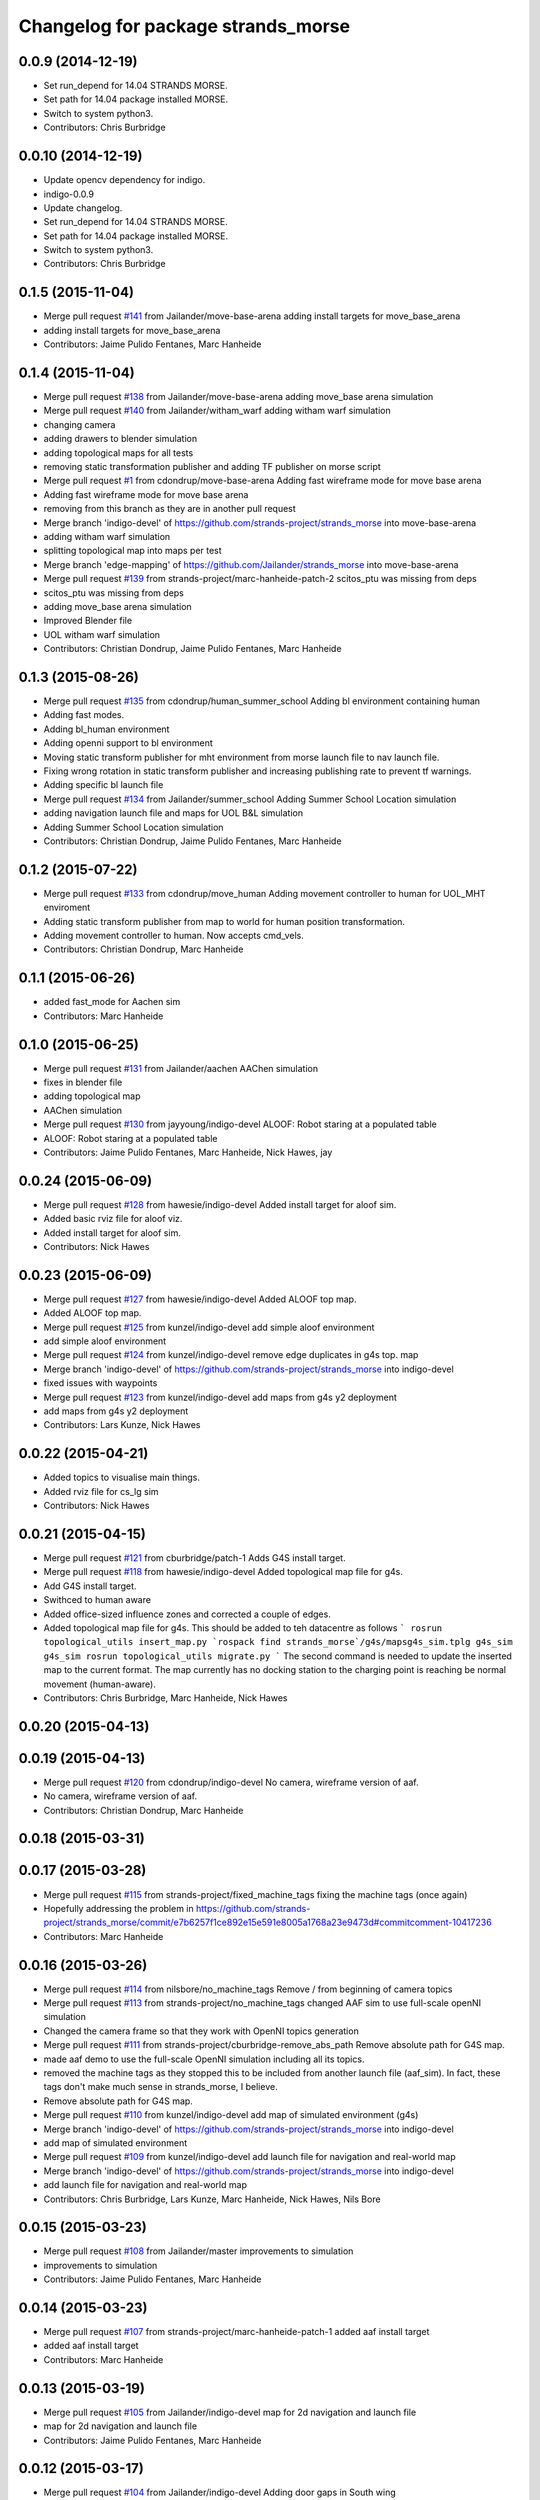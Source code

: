 ^^^^^^^^^^^^^^^^^^^^^^^^^^^^^^^^^^^
Changelog for package strands_morse
^^^^^^^^^^^^^^^^^^^^^^^^^^^^^^^^^^^

0.0.9 (2014-12-19)
------------------
* Set run_depend for 14.04 STRANDS MORSE.
* Set path for 14.04 package installed MORSE.
* Switch to system python3.
* Contributors: Chris Burbridge

0.0.10 (2014-12-19)
-------------------
* Update opencv dependency for indigo.
* indigo-0.0.9
* Update changelog.
* Set run_depend for 14.04 STRANDS MORSE.
* Set path for 14.04 package installed MORSE.
* Switch to system python3.
* Contributors: Chris Burbridge

0.1.5 (2015-11-04)
------------------
* Merge pull request `#141 <https://github.com/strands-project/strands_morse/issues/141>`_ from Jailander/move-base-arena
  adding install targets for move_base_arena
* adding install targets for move_base_arena
* Contributors: Jaime Pulido Fentanes, Marc Hanheide

0.1.4 (2015-11-04)
------------------
* Merge pull request `#138 <https://github.com/strands-project/strands_morse/issues/138>`_ from Jailander/move-base-arena
  adding move_base arena simulation
* Merge pull request `#140 <https://github.com/strands-project/strands_morse/issues/140>`_ from Jailander/witham_warf
  adding witham warf simulation
* changing camera
* adding drawers to blender simulation
* adding topological maps for all tests
* removing static transformation publisher and adding TF publisher on morse script
* Merge pull request `#1 <https://github.com/strands-project/strands_morse/issues/1>`_ from cdondrup/move-base-arena
  Adding fast wireframe mode for move base arena
* Adding fast wireframe mode for move base arena
* removing from this branch as they are in another pull request
* Merge branch 'indigo-devel' of https://github.com/strands-project/strands_morse into move-base-arena
* adding witham warf simulation
* splitting topological map into maps per test
* Merge branch 'edge-mapping' of https://github.com/Jailander/strands_morse into move-base-arena
* Merge pull request `#139 <https://github.com/strands-project/strands_morse/issues/139>`_ from strands-project/marc-hanheide-patch-2
  scitos_ptu was missing from deps
* scitos_ptu was missing from deps
* adding move_base arena simulation
* Improved Blender file
* UOL witham warf simulation
* Contributors: Christian Dondrup, Jaime Pulido Fentanes, Marc Hanheide

0.1.3 (2015-08-26)
------------------
* Merge pull request `#135 <https://github.com/strands-project/strands_morse/issues/135>`_ from cdondrup/human_summer_school
  Adding bl environment containing human
* Adding fast modes.
* Adding bl_human environment
* Adding openni support to bl environment
* Moving static transform publisher for mht environment from morse launch file to nav launch file.
* Fixing wrong rotation in static transform publisher and increasing publishing rate to prevent tf warnings.
* Adding specific bl launch file
* Merge pull request `#134 <https://github.com/strands-project/strands_morse/issues/134>`_ from Jailander/summer_school
  Adding Summer School Location simulation
* adding navigation launch file and maps for UOL B&L simulation
* Adding Summer School Location simulation
* Contributors: Christian Dondrup, Jaime Pulido Fentanes, Marc Hanheide

0.1.2 (2015-07-22)
------------------
* Merge pull request `#133 <https://github.com/strands-project/strands_morse/issues/133>`_ from cdondrup/move_human
  Adding movement controller to human for UOL_MHT enviroment
* Adding static transform publisher from map to world for human position transformation.
* Adding movement controller to human. Now accepts cmd_vels.
* Contributors: Christian Dondrup, Marc Hanheide

0.1.1 (2015-06-26)
------------------
* added fast_mode for Aachen sim
* Contributors: Marc Hanheide

0.1.0 (2015-06-25)
------------------
* Merge pull request `#131 <https://github.com/strands-project/strands_morse/issues/131>`_ from Jailander/aachen
  AAChen simulation
* fixes in blender file
* adding topological map
* AAChen simulation
* Merge pull request `#130 <https://github.com/strands-project/strands_morse/issues/130>`_ from jayyoung/indigo-devel
  ALOOF: Robot staring at a populated table
* ALOOF: Robot staring at a populated table
* Contributors: Jaime Pulido Fentanes, Marc Hanheide, Nick Hawes, jay

0.0.24 (2015-06-09)
-------------------
* Merge pull request `#128 <https://github.com/strands-project/strands_morse/issues/128>`_ from hawesie/indigo-devel
  Added install target for aloof sim.
* Added basic rviz file for aloof viz.
* Added install target for aloof sim.
* Contributors: Nick Hawes

0.0.23 (2015-06-09)
-------------------
* Merge pull request `#127 <https://github.com/strands-project/strands_morse/issues/127>`_ from hawesie/indigo-devel
  Added ALOOF top map.
* Added ALOOF top map.
* Merge pull request `#125 <https://github.com/strands-project/strands_morse/issues/125>`_ from kunzel/indigo-devel
  add simple aloof environment
* add simple aloof environment
* Merge pull request `#124 <https://github.com/strands-project/strands_morse/issues/124>`_ from kunzel/indigo-devel
  remove edge duplicates in g4s top. map
* Merge branch 'indigo-devel' of https://github.com/strands-project/strands_morse into indigo-devel
* fixed issues with waypoints
* Merge pull request `#123 <https://github.com/strands-project/strands_morse/issues/123>`_ from kunzel/indigo-devel
  add maps from g4s y2 deployment
* add maps from g4s y2 deployment
* Contributors: Lars Kunze, Nick Hawes

0.0.22 (2015-04-21)
-------------------
* Added topics to visualise main things.
* Added rviz file for cs_lg sim
* Contributors: Nick Hawes

0.0.21 (2015-04-15)
-------------------
* Merge pull request `#121 <https://github.com/strands-project/strands_morse/issues/121>`_ from cburbridge/patch-1
  Adds G4S install target.
* Merge pull request `#118 <https://github.com/strands-project/strands_morse/issues/118>`_ from hawesie/indigo-devel
  Added topological map file for g4s.
* Add G4S install target.
* Swithced to human aware
* Added office-sized influence zones and corrected a couple of edges.
* Added topological map file for g4s.
  This should be added to teh datacentre as follows
  ```
  rosrun topological_utils insert_map.py `rospack find strands_morse`/g4s/mapsg4s_sim.tplg g4s_sim g4s_sim
  rosrun topological_utils migrate.py
  ```
  The second command is needed to update the inserted map to the current format.
  The map currently has no docking station to the charging point is reaching be normal movement (human-aware).
* Contributors: Chris Burbridge, Marc Hanheide, Nick Hawes

0.0.20 (2015-04-13)
-------------------

0.0.19 (2015-04-13)
-------------------
* Merge pull request `#120 <https://github.com/strands-project/strands_morse/issues/120>`_ from cdondrup/indigo-devel
  No camera, wireframe version of aaf.
* No camera, wireframe version of aaf.
* Contributors: Christian Dondrup, Marc Hanheide

0.0.18 (2015-03-31)
-------------------

0.0.17 (2015-03-28)
-------------------
* Merge pull request `#115 <https://github.com/strands-project/strands_morse/issues/115>`_ from strands-project/fixed_machine_tags
  fixing the machine tags (once again)
* Hopefully addressing the problem in https://github.com/strands-project/strands_morse/commit/e7b6257f1ce892e15e591e8005a1768a23e9473d#commitcomment-10417236
* Contributors: Marc Hanheide

0.0.16 (2015-03-26)
-------------------
* Merge pull request `#114 <https://github.com/strands-project/strands_morse/issues/114>`_ from nilsbore/no_machine_tags
  Remove / from beginning of camera topics
* Merge pull request `#113 <https://github.com/strands-project/strands_morse/issues/113>`_ from strands-project/no_machine_tags
  changed AAF sim to use full-scale openNI simulation
* Changed the camera frame so that they work with OpenNI topics generation
* Merge pull request `#111 <https://github.com/strands-project/strands_morse/issues/111>`_ from strands-project/cburbridge-remove_abs_path
  Remove absolute path for G4S map.
* made aaf demo to use the full-scale OpenNI simulation including all its topics.
* removed the machine tags as they stopped this to be included from another launch file (aaf_sim).
  In fact, these tags don't make much sense in strands_morse, I believe.
* Remove absolute path for G4S map.
* Merge pull request `#110 <https://github.com/strands-project/strands_morse/issues/110>`_ from kunzel/indigo-devel
  add map of simulated environment (g4s)
* Merge branch 'indigo-devel' of https://github.com/strands-project/strands_morse into indigo-devel
* add map of simulated environment
* Merge pull request `#109 <https://github.com/strands-project/strands_morse/issues/109>`_ from kunzel/indigo-devel
  add launch file for navigation and real-world map
* Merge branch 'indigo-devel' of https://github.com/strands-project/strands_morse into indigo-devel
* add launch file for navigation and real-world map
* Contributors: Chris Burbridge, Lars Kunze, Marc Hanheide, Nick Hawes, Nils Bore

0.0.15 (2015-03-23)
-------------------
* Merge pull request `#108 <https://github.com/strands-project/strands_morse/issues/108>`_ from Jailander/master
  improvements to simulation
* improvements to simulation
* Contributors: Jaime Pulido Fentanes, Marc Hanheide

0.0.14 (2015-03-23)
-------------------
* Merge pull request `#107 <https://github.com/strands-project/strands_morse/issues/107>`_ from strands-project/marc-hanheide-patch-1
  added aaf install target
* added aaf install target
* Contributors: Marc Hanheide

0.0.13 (2015-03-19)
-------------------
* Merge pull request `#105 <https://github.com/strands-project/strands_morse/issues/105>`_ from Jailander/indigo-devel
  map for 2d navigation and launch file
* map for 2d navigation and launch file
* Contributors: Jaime Pulido Fentanes, Marc Hanheide

0.0.12 (2015-03-17)
-------------------
* Merge pull request `#104 <https://github.com/strands-project/strands_morse/issues/104>`_ from Jailander/indigo-devel
  Adding door gaps in South wing
* Adding door gaps in South wing
* Merge pull request `#103 <https://github.com/strands-project/strands_morse/issues/103>`_ from Jailander/indigo-devel
  AAF simulations
* nicer simulation environment (needs features)
* adding aaf simulation
* Merge pull request `#101 <https://github.com/strands-project/strands_morse/issues/101>`_ from kunzel/indigo-devel
  start ptu action server by default; fix issue with ptu action server and...
* Merge pull request `#102 <https://github.com/strands-project/strands_morse/issues/102>`_ from mudrole1/indigo-devel
  G4S simulation environment
* g4s simulation extended by population area2 with furniture
* Blender models and scripts for g4s simulation. Only area1 is ready.
* fix issue `#96 <https://github.com/strands-project/strands_morse/issues/96>`_ (morse odom vs dwa planner)
* replace floor of environment with simple plane
* start ptu action server by default; fix issue with ptu action server and morse topic using a republisher
* Contributors: Jaime Pulido Fentanes, Lars Kunze, Lenka, Marc Hanheide

0.0.11 (2015-02-10)
-------------------
* Merge pull request `#93 <https://github.com/strands-project/strands_morse/issues/93>`_ from kunzel/indigo-devel
  set control type to "Position"
* set control type to "Position"
* indigo-0.0.10
* Update changelog.
* Update opencv dependency for indigo.
* indigo-0.0.9
* Update changelog.
* Set run_depend for 14.04 STRANDS MORSE.
* Set path for 14.04 package installed MORSE.
* Switch to system python3.
* Contributors: Chris Burbridge, Lars Kunze

0.0.8 (2014-11-07)
------------------
* Merge pull request #89 from cdondrup/dependencies
  Adding scitos_2d_navigation as run_depend
* Merge pull request #88 from cdondrup/no-cameras
  Added several environments without cameras to speed up simulation
* Adding scitos_2d_navigation as run_depend
  Fixing #87
* Merge pull request #86 from cdondrup/dependencies
  Reintroducing morse-blender-bundle as run_depend
* * Added human_pose_simulator to launch file
  * Small changes to human_pose_simulator to work with and without semantic camera
  * in wire frame mode the semantic camera doesn't really work. Therefor visible defaults to true if there is no semantic cam info coming in.
  * moved output to debug.
* Adding several uol environments without cameras to make simulation quicker.
* Reintroducing morse-blender-bundle as run_depend
  Fixing #84
* Contributors: Christian Dondrup

0.0.7 (2014-11-07)
------------------
* Merge pull request `#83 <https://github.com/strands-project/strands_morse/issues/83>`_ from strands-project/install_pose_simulator
  added install target for human_pose_simulator
* added install target for human_pose_simulator
* Merge pull request `#82 <https://github.com/strands-project/strands_morse/issues/82>`_ from hawesie/hydro-devel
  Added topological map file.
* Added topological map file.
* Merge pull request `#81 <https://github.com/strands-project/strands_morse/issues/81>`_ from nilsbore/hydro-devel
  Added openni_wrapper as a run dependency
* Added openni_wrapper as a run dependency since generate_camera_topics.launch uses it
* Contributors: Marc Hanheide, Nick Hawes, Nils Bore

0.0.6 (2014-11-04)
------------------
* Merge pull request `#80 <https://github.com/strands-project/strands_morse/issues/80>`_ from cdondrup/human
  Using the standard morse human model
* Updated README with install and set-up instructions using the morse-blender-bundle
* Switched to standard human model
* Merge pull request `#78 <https://github.com/strands-project/strands_morse/issues/78>`_ from cdondrup/hydro-devel
  Fixing the "stuck in the ground" bug.
* Fixing the stuck in the ground bug.
  fixing `#77 <https://github.com/strands-project/strands_morse/issues/77>`_
  I the UoL environments the robot started at z = 0.0 which sometimes let it start in the ground and prevented movement.
* Contributors: Christian Dondrup, Marc Hanheide

0.0.5 (2014-10-30)
------------------
* There is no definition for the morse-blender-bundle for fedora yet.
  Bloom complains:
  Could not resolve rosdep key 'morse-blender-bundle' for distro 'heisenbug':
  No definition of [morse-blender-bundle] for OS [fedora]
  rosdep key : morse-blender-bundle
  OS name    : fedora
  OS version : heisenbug
  Data: ubuntu:
  precise:
  - morse-blender-2.65-py-3.3
  removing run_dependency for now.
* Contributors: Christian Dondrup

0.0.4 (2014-10-30)
------------------
* Merge pull request #76 from cdondrup/install
  Adding install targets and dependencies
* Added morse-blender-bundle to run dependencies.
* Added topic_republisher as run_dependency
* Added install targets
* Merge pull request #72 from nilsbore/hydro-devel
  [kth] Created a KTH simulator environment
* Added a map generated with gmapping
* Fixed cameras in a good position
* First version of KTH simulator environment
* Contributors: Christian Dondrup, Lars Kunze, Nils Bore

0.0.3 (2014-08-21)
------------------
* fixed rosdeps
* Contributors: Marc Hanheide

0.0.2 (2014-08-21)
------------------
* Added simple setup based on tutorial indoors-1 environment where I know the robot drives ok.
* Merge pull request `#71 <https://github.com/strands-project/strands_morse/issues/71>`_ from nilsbore/patch-1
  Just added some descriptions to the readme. No harm done.
* Update README.md
  Added instructions for getting OpenNI topics.
* Merge pull request `#70 <https://github.com/strands-project/strands_morse/issues/70>`_ from kunzel/hydro-devel
  Adapted elevator and sliding door code to the most recent version of morse
* Merge pull request `#68 <https://github.com/strands-project/strands_morse/issues/68>`_ from nilsbore/hydro-devel
  Add option to ScitosA5 to generate openni stack topics
  Nice work @nilsbore! Thanks a lot!
* adapted elevator  and sliding door code to latest morse verion
* updated starting pose of bob
* added lamp to morse environment
* Changed the topics of the simulated rgb camera to the same as the original topic
* Added option to enable/disable openni topics
* Made some changes to the robot setup file, changed focal lengths of cameras to be more like the ones on our sensors and made the video camera update slower because my computer is not near handling that framerate
* Managed to get the openni wrapper stack working with MORSE after much fiddling around, this is only the code that doesn't touch the simulator setup
* Changed the sync policy to give nicer clouds while moving
* Added a node for converting pointcloud + color image to a colored point cloud and a depth image aligned to the rgb image
* Merge pull request `#67 <https://github.com/strands-project/strands_morse/issues/67>`_ from kunzel/hydro-devel
  Removed discontinuity in the floor (Thanks to Greg!)
* Removed discontinuity in the floor (Thanks to Greg!)
* Merge pull request `#64 <https://github.com/strands-project/strands_morse/issues/64>`_ from nilsbore/hydro-devel
  Changed the PTU step so it works with the flir_pantilt_d46 action server
* Merge pull request `#65 <https://github.com/strands-project/strands_morse/issues/65>`_ from kunzel/hydro-devel
  builder file for scene generation; added json file of 2000 generated scenes
* added 3d maps for cs_lg_bham
* Merge branch 'hydro-devel' of https://github.com/strands-project/strands_morse into hydro-devel
* added json file of 2000 generated scenes
* added builder script for scene generation
* builder file for scene generation
* Changed the PTU step so it works with the flir_pantilt_d46 action server
* Merge pull request `#63 <https://github.com/strands-project/strands_morse/issues/63>`_ from kunzel/hydro-devel
  Hydro devel: added object search scenario
* Merge branch 'hydro-devel' of https://github.com/strands-project/strands_morse into hydro-devel
* object search scenario
* Merge pull request `#62 <https://github.com/strands-project/strands_morse/issues/62>`_ from marc-hanheide/hydro-devel
  Human Pose Semantic Camera "Hack"
* renamed to better match semantics
* added posetransformer
* Merge branch 'hydro-devel' of github.com:strands-project/strands_morse
* added semantic human camera and pose publisher to simulate human detection
* Merge pull request `#60 <https://github.com/strands-project/strands_morse/issues/60>`_ from BFALacerda/hydro-devel
  getting fake scitos service to work
* getting fake scitos service to work
* Merge pull request `#59 <https://github.com/strands-project/strands_morse/issues/59>`_ from cburbridge/master
  Lift in Morse
* Adding the LG tables and charging station to the builder script for the whole cs building
* A simple control GUI for the lift and BHAM simulation
* Fix lift controller for python 3.3 install
* Merge pull request `#58 <https://github.com/strands-project/strands_morse/issues/58>`_ from kunzel/master
  moved docking station in BHAM env; updated robot starting pose; updated BHAM env map with origin on docking station
* Merge branch 'master' of https://github.com/strands-project/strands_morse
* updated map with origin on docking station; updated rviz visualization
* added the parameter for discharging rate; can be overwritten in a builder script
* removed a table in the middle of the area (no 7); and shifted the wall by 10 centimeters to provide more space for the docking station
* moved docking station to a place outside the robot lab
* Merge pull request `#57 <https://github.com/strands-project/strands_morse/issues/57>`_ from Jailander/master
  Changes UOL MHT simulations
* + Added charging station and label to uol mht blender
  + Included new maps and waypoint files for mht simulation of autonomous patrolling
* Merge pull request `#56 <https://github.com/strands-project/strands_morse/issues/56>`_ from kunzel/master
  Added a scene converter for the new file format
* Merge branch 'master' of https://github.com/strands-project/strands_morse
* added scene converter for new file layout
* Merge pull request `#54 <https://github.com/strands-project/strands_morse/issues/54>`_ from kunzel/master
  Added a scene generator for desktops. I'll merge it in as it should not influence the simulation in general.
* added table-top objects
* Merge branch 'master' of https://github.com/strands-project/strands_morse
* generate a single scene on a table, wait for enter, and remove it
* adaptated help msg to new command
* merged from master and resolved conflicts
* tweaked parameters of semantic camera
* aaai paper version
* initial version
* added ptu republisher to launch file
* Merge pull request `#51 <https://github.com/strands-project/strands_morse/issues/51>`_ from kunzel/master
  Added tables and chairs to bham env; chenged image resolution to 640x480
* added tables and chairs by default
* changed camera resolution to 640x480
* cups in tum kitchen
* object placement with labelling
* QSR-based scene generation
* placement based on config file
* QSR labelling for scenes
* generation of scenes with QSR labels
* write scene descriptionsto file
* generate destop scenes and log information for learning
* initial version of object placement utility
* Merge pull request `#50 <https://github.com/strands-project/strands_morse/issues/50>`_ from mudrole1/master
  Objects for lg and functions to add them
* objects for lg modified, added function to import them
* Added objects for lower-ground flour of Birmingham building.
* added missing runtime dependencies; changed build time dependencies also to runtime
* Merge branch 'master' of https://github.com/strands-project/strands_morse
* Added a simple node (scitos_node) that publishes topics and provides services according to the real robot.
  This node runs in parallel to morse and thereby complements it by providing missing topics such as /motor_state.
  As this node should be launched whenever the scitos robot is used in MORSE, I added a launch file called scitos.launch, which now bundles the scitos robot state publisher and the scitos_node. I included this new launch file in all existing simulations (bham,tum,uol). That is, future changes wrt to the robot should be realized within scitos.launch instead of the individual environment launch files.
* Merge pull request `#45 <https://github.com/strands-project/strands_morse/issues/45>`_ from kunzel/master
  Added battery state sensor to robot (requires an up-to-date strands-project/morse!)
* set cam_near property for depth camarea
* added object property to docking station
* adjusted camera size and frequency
* disabled physics for dockingstation
* included strands logo in blend file
* Merge branch 'master' of https://github.com/strands-project/strands_morse
* added NEW battery state sensor (requires strands-project/morse update!); adjusted topic names
* Use scitos robot with all sensors as default; spawn it in fornt of the docking station
* added docking station and label to environment
* added light source to lg environment
* changed origin of docking station model
* added robot station label for docking station
* cropped map for bham cs lg
* fixed package name in load_manifest instruction
* Merge pull request `#40 <https://github.com/strands-project/strands_morse/issues/40>`_ from kunzel/master
  added strands logo to scitos robot; changed floor color of cs_lg
* changed floor color
* added strands logo to scitos robot
* Merge pull request `#38 <https://github.com/strands-project/strands_morse/issues/38>`_ from kunzel/master
  fixed and tuned physics parameters of the robot model.
* Merge branch 'master' of https://github.com/strands-project/strands_morse
* tunning physics parameters
* fixed physics parameters
* Merge pull request `#36 <https://github.com/strands-project/strands_morse/issues/36>`_ from kunzel/master
  set topic for ptu jointstate
* Merge branch 'master' of https://github.com/strands-project/strands_morse
* set topic for ptu jointstate
* Merge pull request `#35 <https://github.com/strands-project/strands_morse/issues/35>`_ from kunzel/master
  fixed video camera; fixed frame ids
* fixed video camera; fixed frame ids
* Merge pull request `#33 <https://github.com/strands-project/strands_morse/issues/33>`_ from kunzel/master
  Using the new robot model made by Lenka
* using the fancy looking robot model made by Lenka
* updated physics of robot model
* Merge pull request `#31 <https://github.com/strands-project/strands_morse/issues/31>`_ from kunzel/master
  fixed problem with point cloud offset
* fixed problem with point cloud offset (workaround: https://github.com/morse-simulator/morse/issues/371)
* Merge pull request `#28 <https://github.com/strands-project/strands_morse/issues/28>`_ from kunzel/master
  usage of depth camera without TF frame; defined topic and frame names as constants in the robot model
* Merge pull request `#30 <https://github.com/strands-project/strands_morse/issues/30>`_ from mudrole1/master
  Added improve blender model for robot
* Added improve blender model for robot
* Merge pull request `#29 <https://github.com/strands-project/strands_morse/issues/29>`_ from cdondrup/master
  Added a simulation environment for a first user study
* Added a simulation environment for a first user study. Representing a simple restaurant setup with thrre tables and a kitchen (another table) in one of our gymnasiums.
* Merge branch 'master' of https://github.com/strands-project/strands_morse
* added hint that we use strands-project/morse
* usage of depth camera without TF frame; defined topic and frame names as constants
* Merge pull request `#26 <https://github.com/strands-project/strands_morse/issues/26>`_ from BFALacerda/master
  moved the state publisher from 2d nav launch to morse launch
* Merge pull request `#25 <https://github.com/strands-project/strands_morse/issues/25>`_ from markrosoft/master
  Normalised faces: Looks much better to me ;-)
* moved the state publisher from 2d nav launch to morse launch
* Plugging the many holes in the walls.
* Added the robot station Image above the charger
* Merge pull request `#23 <https://github.com/strands-project/strands_morse/issues/23>`_ from marc-hanheide/human
  This adds another environment to the uol and tum class of environments including a human for HRI research
* Merge branch 'master' of github.com:strands-project/strands_morse into human
* Merge pull request `#24 <https://github.com/strands-project/strands_morse/issues/24>`_ from markrosoft/master
  Loop Closure Fix (initially the wrong old map was committed)
* Added Loop Closure
* fixed import
* renamed properly
* Merge branch 'master' of github.com:strands-project/strands_morse into human
* Merge pull request `#22 <https://github.com/strands-project/strands_morse/issues/22>`_ from markrosoft/master
  University of Lincoln MHT Third Floor Morse Model. Tested as fully working
* Merge branch 'master' of https://github.com/markrosoft/strands_morse into human
* initial version of the UOL MHT 3rd floor
* added our own new human
* added pose publisher for human
* added human
* Merge pull request `#18 <https://github.com/strands-project/strands_morse/issues/18>`_ from strands-project/add-sensors-to-robot-model
  Added camera sensors to robot model
  looks perfect. Great job! worked for me.
* added option for running the robot without depth cameras
* updated roslaunch command for tum kitchen
* added camera sensors (video, depth, semantic) to robot model
* Merge pull request `#17 <https://github.com/strands-project/strands_morse/issues/17>`_ from strands-project/morse-config-bug
  use /usr/bin/env to determine python3 location
* use /usr/bin/env to determine python3 location
* Merge pull request `#14 <https://github.com/strands-project/strands_morse/issues/14>`_ from strands-project/new-package-structure
  MAJOR refactoring of repository structure; cleaning up files;  new launch files ...
* added command for rviz
* updated readme
* fixed commands
* refactored repository structure to be more consistent; new launch files for simulation, navigation, and visualization (RVIZ)
* changed indentation to fix `#10 <https://github.com/strands-project/strands_morse/issues/10>`_
* Merge pull request `#11 <https://github.com/strands-project/strands_morse/issues/11>`_ from BFALacerda/master
  added map and launch files for 2dnav in bham cs building lower ground floor
* added launch file for 2dnav in bhac cs building, lower ground floor
* added map of the bham cs building lower ground floor
* Added command for 2D navigation
* Merge pull request `#9 <https://github.com/strands-project/strands_morse/issues/9>`_ from strands-project/navigation-2D
  added 2D navigation launch files/removed deprecated package
* added 2D navigation launch files for two MORSE environments: tum_kitchen/bham_cs_level_1; removed deprecated package: strands_morse_2dnav
* Merge pull request `#8 <https://github.com/strands-project/strands_morse/issues/8>`_ from marc-hanheide/master
  Refactoring and catkinising of simulation to support multiple environments more transparently
  WARNING: There are currently no launch files for the 2D navigation in simulation! That is, if you don't need the new repository structure by now, please wait until the launch files are in place.
* added missing resource path
* moved 2dnav out of sim repository
* added removal of file
* moved simulation urdf file into strands_sim/robots
* refactoring of repository:
  * added stuff to catkinise this repository (now strands_morse is the package, everythnig else is contained in it)
  * the policy is that different environments can go into different subdirs (simulator.sh takes care of setting everything up)
  * changed simulator.sh to set PYTHONPATH etc and removed this from the specific builder scripts
  * move all non-simulation code (strands_executive) into subfolder TO-BE-MOVED for now
  * created new environment tum_kitchen
  * put everything that is common into strands_sim (robots, scripts, etc), make sure other environments can find what is in strands_sim
* cropped tum kitchen map
* Merge pull request `#5 <https://github.com/strands-project/strands_morse/issues/5>`_ from strands-project/ptu
  mounted depthcam, semantic cam, and video cam on ptu
* mounted depthcam, semantic cam, and video cam on ptu
* Built the blender file for the docking station.
* Merge pull request `#4 <https://github.com/strands-project/strands_morse/issues/4>`_ from strands-project/video-cam
  added videocam to scitos robot
* added videocam to scitos robot
* ignore all .rosinstall directories in git
* Merge pull request `#3 <https://github.com/strands-project/strands_morse/issues/3>`_ from strands-project/marc_devel
  changed to non-holonomic robot (both in robot model and movebase)
* changed to non-holonomic robot (both in robot model and movebase)
* Merge branch 'master' of https://github.com/strands-project/strands_morse
* some maps
* changed position of the battery
* floor 1 map
* splitting robot state publisher from navigation stack
* Merge branch 'devel-chris'
* fix elevator bug / laser issues
* added failure transition to the CHARGE_BATTERY state in smach_nav.py and added possibility to start the MORSE simulation only on the lower ground floor of tge UB CS building
* Merge branch 'devel-chris'
  Conflicts:
  strands_morse_2dnav/nav.launch
* single floor models
* fix UG floor
* model updates
* Added script for generating random positions of objects and placing them on
  planar objects (eg tables)
* Merge remote-tracking branch 'origin/master'
* added scham implementation of patrolling behaviour for fixed points and simulated battery discharge and charge
* Merge branch 'lars-devel'
* added a battery sensor to the robot
* added comment for depth camera
* added pose sensor
* renamed camera
* Some objects in common room.
* structured the floors to aid visibility changes
* generate flexible plan for navigation
* added semantic camera
* added script for simple navigation in tum kitchen
* adjusted navigation parameters
* made robot holonomic, edited footprint, replaced /odom with /map
* added kinect sensor on PTU
* Merge branch 'master', remote-tracking branch 'origin'
* Adding CS building launch instruction
* combining CS building and ScitosA5
* fix path error.
* Adding morse site management to ros launch scripts.
* ~ files ignored
* Merge branch 'master' into devel-chris
* adding door to common room
* added alternative start method for simulation
* added possibility to run morse via rosrun
* commented out import from Test
* Merge remote-tracking branch 'origin/master' into first-ros-morse-simulation
* Moved sensors and actuators into robot specification
* ignore blender revisions
* removed obsolete robot model
* scitos robot v2
* second version of scitos A5
* removed blender bak
* ignore *pyc files
* updated robot model
* Updating readme.
* Updating readme.
* bham_cs_sim: simulation of the CS builing at UB
* added gitignore
* simplified urdf
* updated README
* initial version
* getting started instructions
* Initial commit
* Contributors: Akshaya Thippur, BFALacerda, Bruno Lacerda, Chris Burbridge, Christian Dondrup, Jaime Pulido Fentanes, Lars Kunze, Lenka, Lenka Mudrova, Marc Hanheide, Mark Collins, Nick Hawes, Nils Bore, cburbridge, cdondrup
